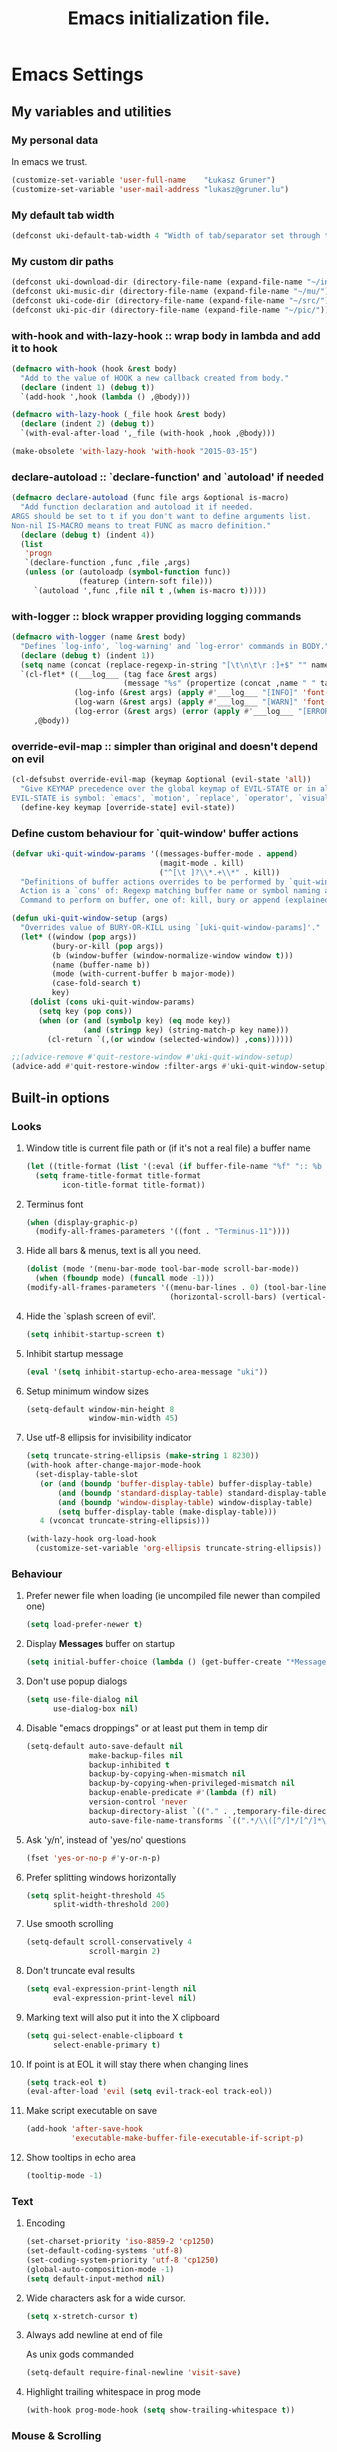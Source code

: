 #+TITLE: Emacs initialization file.
#+DESCRIPTION: This is babel-load'ed by `~/.emacs.el'
#+TAGS: external(x) advice(a) shortcut(s) noexport(n) disabled(d)
#+OPTIONS: : num:3 H:3 tags:nil tasks:nil toc:3 todo:nil inline:t
#+STARTUP: align indent overview
#+HTML_HEAD: <link rel="stylesheet" type="text/css" href="css/dotemacs.css" />
#+PROPERTY: tangle ~/.dotemacs.el
#+PROPERTY: tangle-mode (identity #o600)
#+PROPERTY: comments links
#+PROPERTY: results silent

* Emacs Settings
** My variables and utilities
*** My personal data
In emacs we trust.
#+BEGIN_SRC emacs-lisp
  (customize-set-variable 'user-full-name    "Łukasz Gruner")
  (customize-set-variable 'user-mail-address "lukasz@gruner.lu")
#+END_SRC

*** My default tab width
#+BEGIN_SRC emacs-lisp
  (defconst uki-default-tab-width 4 "Width of tab/separator set through this file.")
#+END_SRC

*** My custom dir paths
#+BEGIN_SRC emacs-lisp
  (defconst uki-download-dir (directory-file-name (expand-file-name "~/incoming/")))
  (defconst uki-music-dir (directory-file-name (expand-file-name "~/mu/")))
  (defconst uki-code-dir (directory-file-name (expand-file-name "~/src/")))
  (defconst uki-pic-dir (directory-file-name (expand-file-name "~/pic/")))
#+END_SRC
    
*** *with-hook* and *with-lazy-hook* :: wrap body in lambda and add it to hook
#+BEGIN_SRC emacs-lisp
  (defmacro with-hook (hook &rest body)
    "Add to the value of HOOK a new callback created from body."
    (declare (indent 1) (debug t))
    `(add-hook ',hook (lambda () ,@body)))

  (defmacro with-lazy-hook (_file hook &rest body)
    (declare (indent 2) (debug t))
    `(with-eval-after-load ',_file (with-hook ,hook ,@body)))

  (make-obsolete 'with-lazy-hook 'with-hook "2015-03-15")
#+END_SRC
   
*** *declare-autoload* :: `declare-function' and `autoload' if needed
#+BEGIN_SRC emacs-lisp
  (defmacro declare-autoload (func file args &optional is-macro)
    "Add function declaration and autoload it if needed.
  ARGS should be set to t if you don't want to define arguments list.
  Non-nil IS-MACRO means to treat FUNC as macro definition."
    (declare (debug t) (indent 4))
    (list
     'progn
     `(declare-function ,func ,file ,args)
     (unless (or (autoloadp (symbol-function func))
                 (featurep (intern-soft file)))
       `(autoload ',func ,file nil t ,(when is-macro t)))))
#+END_SRC
    
*** *with-logger* :: block wrapper providing logging commands
#+BEGIN_SRC emacs-lisp
  (defmacro with-logger (name &rest body)
    "Defines `log-info', `log-warning' and `log-error' commands in BODY."
    (declare (debug t) (indent 1))
    (setq name (concat (replace-regexp-in-string "[\t\n\t\r :]+$" "" name) ":"))
    `(cl-flet* ((___log___ (tag face &rest args)
                           (message "%s" (propertize (concat ,name " " tag " " (mapconcat #'(lambda (i) (format "%s" i)) args " ")) 'face face)))
                (log-info (&rest args) (apply #'___log___ "[INFO]" 'font-lock-function-name-face args))
                (log-warn (&rest args) (apply #'___log___ "[WARN]" 'font-lock-warning-face args))
                (log-error (&rest args) (error (apply #'___log___ "[ERROR]" 'font-lock-string-face args))))
       ,@body))
#+END_SRC

*** *override-evil-map* :: simpler than original and doesn't depend on evil
#+BEGIN_SRC emacs-lisp
  (cl-defsubst override-evil-map (keymap &optional (evil-state 'all))
    "Give KEYMAP precedence over the global keymap of EVIL-STATE or in all states.\n
  EVIL-STATE is symbol: `emacs', `motion', `replace', `operator', `visual', `insert' and `normal'."
    (define-key keymap [override-state] evil-state))
#+END_SRC

*** TODO Define custom behaviour for `quit-window' buffer actions
#+BEGIN_SRC emacs-lisp :tangle no
  (defvar uki-quit-window-params '((messages-buffer-mode . append)
                                   (magit-mode . kill)
                                   ("^[\t ]?\\*.+\\*" . kill))
    "Definitions of buffer actions overrides to be performed by `quit-window' and simmilar commands.
    Action is a `cons' of: Regexp matching buffer name or symbol naming a mode.
    Command to perform on buffer, one of: kill, bury or append (explained in `quit-restore-window' docstring).")

  (defun uki-quit-window-setup (args)
    "Overrides value of BURY-OR-KILL using `[uki-quit-window-params]'."
    (let* ((window (pop args))
           (bury-or-kill (pop args))
           (b (window-buffer (window-normalize-window window t)))
           (name (buffer-name b))
           (mode (with-current-buffer b major-mode))
           (case-fold-search t)
           key)
      (dolist (cons uki-quit-window-params)
        (setq key (pop cons))
        (when (or (and (symbolp key) (eq mode key))
                  (and (stringp key) (string-match-p key name)))
          (cl-return `(,(or window (selected-window)) ,cons))))))

  ;;(advice-remove #'quit-restore-window #'uki-quit-window-setup)
  (advice-add #'quit-restore-window :filter-args #'uki-quit-window-setup)
#+END_SRC

** Built-in options
*** Looks
**** Window title is current file path or (if it's not a real file) a buffer name
#+BEGIN_SRC emacs-lisp
  (let ((title-format (list '(:eval (if buffer-file-name "%f" ":: %b ::")))))
    (setq frame-title-format title-format
          icon-title-format title-format))
#+END_SRC

**** Terminus font                                              :external:
#+BEGIN_SRC emacs-lisp
  (when (display-graphic-p)
    (modify-all-frames-parameters '((font . "Terminus-11"))))
#+END_SRC

**** Hide all bars & menus, text is all you need.
#+BEGIN_SRC emacs-lisp
  (dolist (mode '(menu-bar-mode tool-bar-mode scroll-bar-mode))
    (when (fboundp mode) (funcall mode -1)))
  (modify-all-frames-parameters '((menu-bar-lines . 0) (tool-bar-lines . 0)
                                  (horizontal-scroll-bars) (vertical-scroll-bars)))
#+END_SRC

**** Hide the `splash screen of evil'.
#+BEGIN_SRC emacs-lisp
  (setq inhibit-startup-screen t)
#+END_SRC

**** Inhibit startup message
#+BEGIN_SRC emacs-lisp
  (eval '(setq inhibit-startup-echo-area-message "uki"))
#+END_SRC

**** Setup minimum window sizes
#+BEGIN_SRC emacs-lisp
  (setq-default window-min-height 8
                window-min-width 45)
#+END_SRC

**** Use utf-8 ellipsis for invisibility indicator
#+BEGIN_SRC emacs-lisp
  (setq truncate-string-ellipsis (make-string 1 8230))
  (with-hook after-change-major-mode-hook
    (set-display-table-slot
     (or (and (boundp 'buffer-display-table) buffer-display-table)
         (and (boundp 'standard-display-table) standard-display-table)
         (and (boundp 'window-display-table) window-display-table)
         (setq buffer-display-table (make-display-table)))
     4 (vconcat truncate-string-ellipsis)))

  (with-lazy-hook org-load-hook
    (customize-set-variable 'org-ellipsis truncate-string-ellipsis))
#+END_SRC

*** Behaviour
**** Prefer newer file when loading (ie uncompiled file newer than compiled one)
#+BEGIN_SRC emacs-lisp
  (setq load-prefer-newer t)
#+END_SRC

**** Display *Messages* buffer on startup
#+BEGIN_SRC emacs-lisp
  (setq initial-buffer-choice (lambda () (get-buffer-create "*Messages*")))
#+END_SRC

**** Don't use popup dialogs
#+BEGIN_SRC emacs-lisp
  (setq use-file-dialog nil
        use-dialog-box nil)
#+END_SRC

**** Disable "emacs droppings" or at least put them in temp dir
#+BEGIN_SRC emacs-lisp
  (setq-default auto-save-default nil
                make-backup-files nil
                backup-inhibited t
                backup-by-copying-when-mismatch nil
                backup-by-copying-when-privileged-mismatch nil
                backup-enable-predicate #'(lambda (f) nil)
                version-control 'never
                backup-directory-alist `(("." . ,temporary-file-directory))
                auto-save-file-name-transforms `((".*/\\([^/]*/[^/]*\\)$" ,(concat temporary-file-directory "\\1\.autosave") nil)))
#+END_SRC

**** Ask 'y/n', instead of 'yes/no' questions
#+BEGIN_SRC emacs-lisp
  (fset 'yes-or-no-p #'y-or-n-p)
#+END_SRC

**** Prefer splitting windows horizontally
#+BEGIN_SRC emacs-lisp
  (setq split-height-threshold 45
        split-width-threshold 200)
#+END_SRC

**** Use smooth scrolling
#+BEGIN_SRC emacs-lisp
  (setq-default scroll-conservatively 4
                scroll-margin 2)
#+END_SRC

**** Don't truncate eval results
#+BEGIN_SRC emacs-lisp
  (setq eval-expression-print-length nil
        eval-expression-print-level nil)
#+END_SRC

**** Marking text will also put it into the X clipboard
#+BEGIN_SRC emacs-lisp
  (setq gui-select-enable-clipboard t
        select-enable-primary t)
#+END_SRC

**** If point is at EOL it will stay there when changing lines
#+BEGIN_SRC emacs-lisp
  (setq track-eol t)
  (eval-after-load 'evil (setq evil-track-eol track-eol))
#+END_SRC

**** Make script executable on save
#+BEGIN_SRC emacs-lisp
  (add-hook 'after-save-hook
            'executable-make-buffer-file-executable-if-script-p)
#+END_SRC

**** Show tooltips in echo area
#+BEGIN_SRC emacs-lisp
  (tooltip-mode -1)
#+END_SRC
*** Text
**** Encoding
#+BEGIN_SRC emacs-lisp
  (set-charset-priority 'iso-8859-2 'cp1250)
  (set-default-coding-systems 'utf-8)
  (set-coding-system-priority 'utf-8 'cp1250)
  (global-auto-composition-mode -1)
  (setq default-input-method nil)
#+END_SRC                      
     
**** Wide characters ask for a wide cursor.
#+BEGIN_SRC emacs-lisp
  (setq x-stretch-cursor t)
#+END_SRC

**** Always add newline at end of file
As unix gods commanded
#+BEGIN_SRC emacs-lisp
  (setq-default require-final-newline 'visit-save)
#+END_SRC

**** Highlight trailing whitespace in prog mode
#+BEGIN_SRC emacs-lisp
  (with-hook prog-mode-hook (setq show-trailing-whitespace t))
#+END_SRC

*** Mouse & Scrolling
**** Mouse paste at pointer location, not where I click
#+BEGIN_SRC emacs-lisp
  (setq mouse-yank-at-point t)
#+END_SRC

**** Mousewheel scroll speed is 2 lines per `tick'
Don't use any modifier keys (ie. shift+scroll).
#+BEGIN_SRC emacs-lisp
  (setq mouse-wheel-scroll-amount '(2)
        mouse-scroll-delay 0)
#+END_SRC

**** Have left mouse button invoke `follow-link'
#+BEGIN_SRC emacs-lisp
  (setq-default mouse-1-click-follows-link t
                mouse-1-click-in-non-selected-windows t)
#+END_SRC

**** If unable to scroll further, move point to top/bottom of buffer
#+BEGIN_SRC emacs-lisp
  (setq scroll-error-top-bottom t)
#+END_SRC

*** Indentation
**** Indent using spaces
We are space nazis.
#+BEGIN_SRC emacs-lisp
  (setq-default indent-tabs-mode nil)
#+END_SRC

**** Tab/indentation width
#+BEGIN_SRC emacs-lisp
  (setq-default tab-width  uki-default-tab-width)

  (setq standard-indent    uki-default-tab-width
        c-basic-offset     uki-default-tab-width
        sgml-basic-offset  uki-default-tab-width
        standard-indent    uki-default-tab-width
        tab-stop-list      (number-sequence uki-default-tab-width 120 uki-default-tab-width))
#+END_SRC

*** Other
**** Enable `narrow' and `widen' commands <C-x n n>, <C-x n w>
#+BEGIN_SRC emacs-lisp
  (put 'narrow-to-region 'disabled nil)
#+END_SRC

**** Enable `erase-buffer' command
#+BEGIN_SRC emacs-lisp
  (put 'erase-buffer 'disabled nil)
#+END_SRC

**** Start server with this instance of emacs, kill it when exiting
The idea here is that there is one "master" instance of emacs, which starts (and stops on exit) the server.
I often restart emacs after tweaking the config so this is better than a headless server.
#+BEGIN_SRC emacs-lisp
  (server-mode 1)

  (add-hook 'kill-emacs-hook #'server-force-stop)
#+END_SRC

**** Unlimited *(global-)mark-ring* size
#+BEGIN_SRC emacs-lisp
  (customize-set-variable 'mark-ring-max 64)
  (customize-set-variable 'global-mark-ring-size most-positive-fixnum)
#+END_SRC

** Always on minor modes
*** My old, manual mode-line format                              :disabled:
#+BEGIN_SRC emacs-lisp :tangle no
  (let ((text-overwrite   (propertize " Overwrite" 'face 'font-lock-variable-name-face))
        (text-modified    )
        (text-readonly    (propertize " RO"        'face 'font-lock-type-face))
        (text-evil-insert (propertize " INSERT"    'face 'font-lock-doc-face))
        (text-evil-visual (propertize " VISUAL"    'face 'font-lock-constant-face))
        (text-evil-emacs  (propertize " EMACS"     'face 'font-lock-builtin-face))
        (text-client      (propertize "<C> "       'face 'font-lock-warning-face))
        (process-text     (propertize "%s"         'face 'font-lock-comment-face)))
    (list "" '(eldoc-mode-line-string (" " eldoc-mode-line-string " "))
          (list
           ""
           "%["
           (list (propertize (car mode-line-remote) 'face 'font-lock-comment-face))            ; local/remote file indicator
           "]% "
           `(:eval (when (frame-parameter nil 'client) ,text-client)) ; client frame indication
           `(:eval (when buffer-file-name
                     (ignore-errors
                       (propertize (s-right (/ (window-width) 2)
                                            (abbreviate-file-name (file-name-directory buffer-file-name)))
                                   'help-echo buffer-file-name
                                   'face 'uki-file-dir-face))))
           (propertize "%b" 'face 'mode-line-buffer-id                ; the buffer name
                       'help-echo (or buffer-file-name ""))
           " ("
           (propertize "%02l" 'face 'font-lock-type-face) ","         ; line number
           (propertize "%02c" 'face 'font-lock-type-face) "|"         ; column number
           (propertize "%02p" 'face 'font-lock-constant-face)         ; current position in buffer in %
           ") ["
           (propertize "%m" 'face 'font-lock-string-face)             ; the current major mode for the buffer.
           `(:eval (when overwrite-mode ,text-overwrite))             ; show warning if in overwrite mode
           `(:eval (when (buffer-modified-p) ,text-modified))         ; was this buffer modified since the last save?
           `(:eval (when buffer-read-only ,text-readonly))            ; is this buffer read-only?
           `(:eval (ignore-errors                                     ; because evil might not be loaded yet
                     (cond ((evil-insert-state-p) ,text-evil-insert)  ; state of evil
                           ((evil-visual-state-p) ,text-evil-visual)
                           ((evil-emacs-state-p)  ,text-evil-emacs)
                           (t                     ""))))
           `(:eval (concat " " (ignore-errors (propertize (or semantic-show-parser-state-string "¿") 'face 'shadow))))
           " "
           '(:eval (ignore-errors (pcase flycheck-last-status-change
                                    (`not-checked "") (`no-checker "-") (`running "*") (`errored "!")
                                    (`finished (if flycheck-current-errors
                                                   (let (err-counts (flycheck-count-errors flycheck-current-errors))
                                                     (format ":%s/%s" (or (assoc 'error err-counts) 0) (or (assoc 'warning err-counts) 0))) ""))
                                    (`interrupted "-") (`suspicious "?"))))
           "] "
           `(:eval (ignore-errors
                     (format "Prj:%s" (propertize (projectile-project-name)
                                                  'face 'mode-line-buffer-id
                                                  'help-echo (projectile-project-root)))))
           " "
           process-text                                             ; current buffer's process status
           ))))

  (defsubst uki-apply-mode-line-settings (&optional global)
    "Apply my mode-line format.  This action applies to all buffers if GLOBAL."
    (let ((format (uki-mode-line-format)))
      (when global
        (setq-default mode-line-format format))
      (setq mode-line-format format)
      (force-mode-line-update t)))

  (uki-apply-mode-line-settings t)
#+END_SRC

*** Smart-mode-line :: A color coded smart mode-line
**** Rich minority :: black/whitelist display of minor mode lighters
#+BEGIN_SRC emacs-lisp
  (customize-set-variable
   'rm-blacklist
   (regexp-opt `(" MRev" " company" " ElDoc" " $" " hs" " yas" " hl-p" " Undo-Tree" " Ind")))
#+END_SRC

**** Use "respectful" theme
#+BEGIN_SRC emacs-lisp
  (with-eval-after-load 'smart-mode-line
    (setq sml/no-confirm-load-theme t
          sml/theme 'respectful))
#+END_SRC
**** Modified indicator
#+BEGIN_SRC emacs-lisp
  (with-eval-after-load 'smart-mode-line
    (setq sml/modified-char " Mod "
          sml/modified-time-string "Modified on %T %Y-%m-%d."))
#+END_SRC

**** Hide language and coding info
#+BEGIN_SRC emacs-lisp
  (with-eval-after-load 'smart-mode-line
    (setq sml/mule-info nil))
#+END_SRC

*** TODO CEDET :: Collection of Emacs Development Environment Tools
**** TODO Semantic :: parser based text analysis in Emacs
#+BEGIN_SRC emacs-lisp :tangle no
  (with-eval-after-load 'semantic
    (setq
     semantic-idle-work-update-headers-flag t
     semantic-idle-work-parse-neighboring-files-flag t
     semantic-update-mode-line nil
     semantic-default-submodes '(global-semanticdb-minor-mode
                                 global-semantic-idle-local-symbol-highlight-mode
                                 global-semantic-mru-bookmark-mode
                                 global-semantic-idle-scheduler-mode
                                 global-semantic-idle-summary-mode
                                 global-semantic-show-parser-state-mode)))
#+END_SRC

*** Evil :: finally, a decent editor for Emacs
**** Show mode-line state marker after buffer identification
#+BEGIN_SRC emacs-lisp
  (with-hook evil-after-load-hook
    (customize-set-variable 'evil-mode-line-format '(after . mode-line-buffer-identification)))
#+END_SRC
**** Enable <C-w> map in emacs-state
#+BEGIN_SRC emacs-lisp
  (setq evil-want-C-w-in-emacs-state t)
#+END_SRC

**** Shifting text uses indentation width
#+BEGIN_SRC emacs-lisp
  (setq-default evil-shift-width uki-default-tab-width)
#+END_SRC

**** Highlight search matches longer
#+BEGIN_SRC emacs-lisp
  (setq evil-flash-delay 10)
#+END_SRC

**** Show minibuffer message when setting a marker                :advice:
With the exception of ^ (leave insert mode special marker).
#+BEGIN_SRC emacs-lisp
  (declare-autoload evil-echo "evil-common" (format &rest args))

  (defconst uki-evil-set-marker-message-format
    (concat (propertize "Setting mark: `" 'face 'font-lock-function-name-face)
            (propertize "%c"              'face 'warning)
            (propertize "'"               'face 'font-lock-function-name-face)))

  (with-hook evil-after-load-hook
    (advice-add #'evil-set-marker
                :after
                #'(lambda (char &optional pos advance)
                    (unless (char-equal char ?^) ;; ignore exit-insert-mode special marker
                      (evil-echo uki-evil-set-marker-message-format char)))))
#+END_SRC

**** Don't balance windows size automatically
As it is bound to <C-w =>
#+BEGIN_SRC emacs-lisp
  (setq evil-auto-balance-windows nil
        even-window-heights nil)
#+END_SRC

**** <C-w i>,<C-w C-i> :: set buffer size to 7/12 x 9/12 screen width :shortcut:
#+BEGIN_SRC emacs-lisp
  (defun uki-enlarge-window ()
    (interactive)
    (let ((ww-delta (- (/ (* (float (frame-width)) 7.) 12.) (float (window-width))))
          (wh-delta (- (/ (* (float (frame-height)) 9.) 12.) (float (window-height)))))
      (enlarge-window (floor wh-delta))
      (enlarge-window (floor ww-delta) t)))

  (with-eval-after-load 'evil-maps
    (define-key evil-window-map (kbd "i")   'uki-enlarge-window)
    (define-key evil-window-map (kbd "C-i") 'uki-enlarge-window))
#+END_SRC

**** Unbind TAB :: makes emacsy indentation work in command mode :shortcut:
#+BEGIN_SRC emacs-lisp
  (with-eval-after-load 'evil-maps
    (define-key evil-motion-state-map (kbd "TAB") nil))
#+END_SRC

**** Unbind C-e :: because I like to use one line at a time scrolling :shortcut:
#+BEGIN_SRC emacs-lisp
  (with-eval-after-load 'evil-maps
    (define-key evil-insert-state-map (kbd "C-e") nil))
#+END_SRC

**** <C-S-o> Add matching jump (forward) shortcut
#+BEGIN_SRC emacs-lisp
  (with-eval-after-load 'evil-maps
    (define-key evil-motion-state-map (kbd "C-S-o") #'evil-jump-forward))
#+END_SRC

*** TODO Ido & Minibuffer
:PROPERTIES:
:tangle: no
:END:

**** Load it
#+BEGIN_SRC emacs-lisp
  (require 'ido)
#+END_SRC

**** Enable flex matching
#+BEGIN_SRC emacs-lisp
  (customize-set-variable 'ido-enable-flex-matching t)
#+END_SRC

**** Use file/url at point
#+BEGIN_SRC emacs-lisp
  (customize-set-variable 'ido-use-filename-at-point 'guess)
  (customize-set-variable 'ido-use-url-at-point t)
#+END_SRC

**** Only consider current frame when switching buffers
#+BEGIN_SRC emacs-lisp
  (customize-set-variable 'ido-all-frames t)
#+END_SRC

**** Match leading dot as a prefix character
#+BEGIN_SRC emacs-lisp
  (customize-set-variable 'ido-enable-dot-prefix t)
#+END_SRC

**** Never select completion automatically (wait for RET).
#+BEGIN_SRC emacs-lisp
  (with-eval-after-load 'ido
    (customize-set-variable 'ido-confirm-unique-completion t))
#+END_SRC

**** Ido-vertical define keys
#+BEGIN_SRC emacs-lisp
  (with-eval-after-load 'ido-vertical-mode
    (customize-set-variable 'ido-vertical-define-keys 'C-n-C-p-up-and-down))
#+END_SRC

**** Display recursion depth in minibuffer prompt
#+BEGIN_SRC emacs-lisp
  (customize-set-variable 'enable-recursive-minibuffers t)
  (minibuffer-depth-indicate-mode 1)
#+END_SRC

**** Increase amount of completion candidates and minibuffer window size
#+BEGIN_SRC emacs-lisp
  (with-eval-after-load 'ido
    (customize-set-variable 'ido-max-prospects 0)
    (customize-set-variable 'ido-max-window-height 0.25)
    (customize-set-variable 'ido-max-file-prompt-width 1.0))
#+END_SRC

**** Add more names to buffers ignore-list
#+BEGIN_SRC emacs-lisp
  (defconst uki-ido-ignored-buffer-names
    '("*terminal*" "*eshell*" "*Ibuffer*" "*buffer-selection*"
      "*grep*" "*Occur*" "*Buffer List*" "*Messages*"
      "*Completions*" "*Ido Completions*")
    "Names of buffers to ignore by default.")

  (let ((regexp (regexp-opt uki-ido-ignored-buffer-names))
        (val     (default-value 'ido-ignore-buffers)))
    (unless (member regexp val)
      (customize-set-variable
       'ido-ignore-buffers
       `(,regexp ,val))))
#+END_SRC

**** <ESC>/<C-g> quits minibuffer regardless of current depth      :shortcut:
#+BEGIN_SRC emacs-lisp
  (define-key minibuffer-local-map    [escape]    #'top-level)
  (define-key minibuffer-local-map    (kbd "C-g") #'top-level)
  (define-key minibuffer-local-ns-map [escape]    #'top-level)
  (define-key minibuffer-local-ns-map (kbd "C-g") #'top-level)
#+END_SRC

**** Disable quirk emulation
#+BEGIN_SRC emacs-lisp
  (with-eval-after-load 'ido-ubiquitous
    (customize-set-variable 'ido-ubiquitous-enable-old-style-default nil))
#+END_SRC

**** Enable Ido (almost) everywhere
#+BEGIN_SRC emacs-lisp
  (ido-mode 'both)

  (declare-autoload ido-everywhere "ido" (&optional arg))
  (ido-everywhere 1)
#+END_SRC

*** Saveplace :: remember and restore last position in file
#+BEGIN_SRC emacs-lisp
  (save-place-mode 1)
#+END_SRC

*** Uniquify :: keep buffer names unique.
For example, whilst opening 2 files with same name, buffer names will
have file path added to them - thus becoming unique.

#+BEGIN_SRC emacs-lisp
  (require 'uniquify)
  (setq uniquify-buffer-name-style 'forward
        uniquify-after-kill-buffer-p t
        uniquify-min-dir-content 0
        uniquify-ignore-buffers-re "\\*.*\\*")
#+END_SRC

*** Show-paren :: highlight matching parens  under point
Also, ding on unmatched parens.
#+BEGIN_SRC emacs-lisp
  (customize-set-variable 'show-paren-delay 0.001)
  (customize-set-variable 'show-paren-ring-bell-on-mismatch t)
  (show-paren-mode 1)
#+END_SRC

*** Hl-line :: highlight current line in all windows
#+BEGIN_SRC emacs-lisp
  (require 'hl-line)
  (setq-default global-hl-line-sticky-flag t)
  (global-hl-line-mode 1)
#+END_SRC

*** Electric pair mode :: auto add matching parens and quotes
Maybe check alternative: https://github.com/capitaomorte/autopair (though for now this one works fine).

Don't insert pairs when:
- Typing a closing pair
- Typing same character again (nesting pairs)
- There is a word after point

#+BEGIN_SRC emacs-lisp
  (require 'elec-pair)
  (setq electric-pair-inhibit-predicate #'electric-pair-conservative-inhibit)
  (electric-pair-mode 1)
#+END_SRC

*** Company-mode :: text auto-completion
**** Increase number of shown candidates
#+BEGIN_SRC emacs-lisp
  (with-eval-after-load 'company
    (customize-set-variable 'company-tooltip-limit 15))
#+END_SRC

**** Use <C-n>, <C-p> for selecting completions                 :shortcut:
#+BEGIN_SRC emacs-lisp
  (declare-autoload company-select-next "company" ())
  (declare-autoload company-select-previous "company" ())

  (with-eval-after-load 'company
    (define-key company-active-map (kbd "C-n") #'company-select-next)
    (define-key company-active-map (kbd "C-p") #'company-select-previous))
#+END_SRC

**** Wrap completions list
#+BEGIN_SRC emacs-lisp
  (with-eval-after-load 'company
    (customize-set-variable 'company-selection-wrap-around t))
#+END_SRC

**** <M-TAB> Completion using company-mode                      :shortcut:
#+BEGIN_SRC emacs-lisp
  (declare-autoload company-complete "company" ())
  (with-eval-after-load 'company
    (define-key prog-mode-map (kbd "M-<tab>") #'company-complete))
#+END_SRC

*** Popwin :: popup window manager
**** Options
#+BEGIN_SRC emacs-lisp
  (with-eval-after-load 'popwin
    (customize-set-variable
     'popwin:special-display-config
     `(("*Completions*"           :noselect t)
       (compilation-mode          :noselect t)
       ("\\*Pp .*"                :noselect t :regexp t)
       (grep-mode                 :noselect nil)
       ("*Occur*"                 :noselect nil)
       (flycheck-error-list-mode  :noselect t :position :top :stick t)
       ("*Shell Command Output*"  :noselect t)
       (undo-tree-visualizer-mode :noselect nil :width ,(/ (frame-width) 3) :position :right))))
#+END_SRC

*** Winner-mode :: tracks window configurations and can undo/redo them
#+BEGIN_SRC emacs-lisp
  (require 'winner)
  (customize-set-variable
   'winner-boring-buffers `("*Messages*"
                            "*Completions*"
                            "*Apropos*"
                            "*Buffer List*"
                            "*Compile-Log*"))
  (winner-mode 1)
#+END_SRC

*** Hide-show mode :: enable text folding
Evil uses this mode for z{a,c,o,r,m} shortcuts.
#+BEGIN_SRC emacs-lisp
  (with-hook prog-mode-hook (hs-minor-mode 1))
#+END_SRC

*** Eldoc mode :: display thing-at-point documentation in echo area
**** Enable eldoc globally, define global-eldoc-mode for emacs<25
#+BEGIN_SRC emacs-lisp
  (require 'eldoc)
  (unless (fboundp 'global-eldoc-mode)
    (define-globalized-minor-mode global-eldoc-mode eldoc-mode eldoc-mode))

  (global-eldoc-mode 1)
#+END_SRC

**** Display documentation instantly
#+BEGIN_SRC emacs-lisp
  (customize-set-variable 'eldoc-idle-delay 0.01)
#+END_SRC

**** Show function documentation string for Elisp                 :advice:
some code taken from: [[www.emacswiki.org/emacs/ElDoc#toc5][EmacsWiki]]
#+BEGIN_SRC emacs-lisp
  (defun eldoc-elisp-add-fundoc (wrapped-fun &rest args)
    "Add a 1st line of docstring to ElDoc's function information."
    (let ((sym (nth 0 args))
          (index (nth 1 args))
          (w (frame-width))
          arglist doc)
      (setq arglist (funcall wrapped-fun sym index))
      (if (or (null sym) (not (and (symbolp sym) (fboundp sym))) (null (setq doc (cdr-safe (help-split-fundoc (documentation sym t) sym)))))
          arglist
        (if (> (length (setq doc (concat arglist ": " (propertize (elisp--docstring-first-line doc) 'face 'font-lock-comment-face)))) w)
            (substring doc 0 (1- w))
          doc))))

  ;;(advice-remove #'elisp--get-fnsym-args-string #'eldoc-elisp-add-fundoc)
  (advice-add #'elisp--get-fnsym-args-string :around #'eldoc-elisp-add-fundoc)
#+END_SRC

*** Flycheck mode :: display compilation errors in `prog-mode' buffers 
**** Use IDO for completion
#+BEGIN_SRC emacs-lisp
  (with-eval-after-load 'flycheck
    (setq flycheck-completion-system 'ido))
#+END_SRC

**** Don't initialize emacs packages
#+BEGIN_SRC emacs-lisp
  (with-eval-after-load 'flycheck
    (setq flycheck-emacs-lisp-initialize-packages nil))
#+END_SRC

**** Change prefix key to <C-c f> and add <j> and <k> movement
#+BEGIN_SRC emacs-lisp
  (declare-autoload flycheck-next-error "flycheck" (&optional n reset))
  (declare-autoload flycheck-previous-error "flycheck" (&optional n))

  (with-eval-after-load 'flycheck
    (define-key flycheck-mode-map flycheck-keymap-prefix nil)
    (setq flycheck-keymap-prefix (kbd "C-c f"))
    (define-key flycheck-mode-map flycheck-keymap-prefix flycheck-command-map)
    (define-key flycheck-command-map (kbd "j") #'flycheck-next-error)
    (define-key flycheck-command-map (kbd "k") #'flycheck-previous-error))
#+END_SRC

*** Desktop-mode :: persist session across restarts
:PROPERTIES:
:tangle: no
:END:

**** Never ask before saving
#+BEGIN_SRC emacs-lisp
  (eval-after-load 'desktop
    '(setq desktop-save t))
#+END_SRC

**** Disable auto-saving
#+BEGIN_SRC emacs-lisp
  (eval-after-load 'desktop
    '(setq desktop-auto-save-timeout nil))
#+END_SRC

**** Load unconditionally even if desktop-file is locked
#+BEGIN_SRC emacs-lisp
  (eval-after-load 'desktop
    '(setq desktop-load-locked-desktop t))
#+END_SRC

**** Don't save/load frame and window configurations
#+BEGIN_SRC emacs-lisp
  (eval-after-load 'desktop
    '(setq desktop-restore-frames nil))
#+END_SRC

**** Enable, unless there were errors during init
#+BEGIN_SRC emacs-lisp
  (with-hook after-init-hook
    (unless init-file-had-error
      (desktop-mode 1)))
#+END_SRC
*** Tramp :: remote editing framework
**** Set default method to SSH
#+BEGIN_SRC emacs-lisp
  (when (executable-find "ssh")
    (customize-set-variable 'tramp-default-method "ssh"))
#+END_SRC
*** Image :: mode for displaying image files
**** Prioritize native keymap over evil
#+BEGIN_SRC emacs-lisp
  (with-eval-after-load 'image-mode (override-evil-map image-mode-map))
#+END_SRC

** Major modes
*** Programming
**** Emacs lisp
***** Flycheck
****** Disable elisp documentation validator
#+BEGIN_SRC emacs-lisp
  (defun uki-flycheck-disable-checker (checker)
    "Disable flycheck CHECKER, which is a symbol present in `flycheck-checkers' list to disabled"
    (let ((val (default-value 'flycheck-disabled-checkers)))
        (unless (member checker val)
          (customize-set-variable
           'flycheck-disabled-checkers
           (cons checker val)))))

  (with-eval-after-load 'flycheck
    (uki-flycheck-disable-checker 'emacs-lisp-checkdoc))
#+END_SRC

****** Disable packages for validation
#+BEGIN_SRC emacs-lisp
  (with-eval-after-load 'flycheck
    (setq-default flycheck-emacs-lisp-initialize-packages nil))
#+END_SRC

***** Find-function
#+BEGIN_SRC emacs-lisp
  (find-function-setup-keys)
#+END_SRC

**** HTML/CSS/JS :: Web-Mode 
***** Setup indentation width
#+BEGIN_SRC emacs-lisp
  (with-eval-after-load 'web-mode
    (setq web-mode-markup-indent-offset uki-default-tab-width
          web-mode-css-indent-offset    uki-default-tab-width
          web-mode-code-indent-offset   uki-default-tab-width))
#+END_SRC

**** Make
***** Enable indentation with TAB's
#+BEGIN_SRC emacs-lisp
  (with-hook makefile-mode-hook
    (setq-local indent-tabs-mode t))
#+END_SRC

**** Backtrace / Debug
***** Don't wrap long lines
#+BEGIN_SRC emacs-lisp
  (with-hook debugger-mode-hook (toggle-truncate-lines -1))
#+END_SRC

***** Enable <q> - quit in debugger-mode
#+BEGIN_SRC emacs-lisp
  (eval-after-load 'evil
    '(ignore-errors (evil-define-key 'normal debugger-mode-map (kbd "q") #'top-level)))
#+END_SRC

***** Disable evil-emacs-state
#+BEGIN_SRC emacs-lisp
  (with-eval-after-load 'evil
    (evil-set-initial-state 'debugger-mode 'motion))
#+END_SRC

**** Compilation mode
***** Unbind <h>, it's annoying
#+BEGIN_SRC emacs-lisp
  (with-eval-after-load 'simple
    (define-key special-mode-map (kbd "h") nil))
#+END_SRC

*** Applications
**** Org
***** Load packages
#+BEGIN_SRC emacs-lisp
   (with-hook org-load-hook
     (customize-set-variable
      'org-modules
      '(org-src org-docview org-info org-eldoc org-indent org-eval)))
#+END_SRC

***** Startup parameters
#+BEGIN_SRC emacs-lisp
  (with-hook org-load-hook
    (customize-set-variable 'org-startup-folded t)
    (customize-set-variable 'org-startup-truncated t)
    (customize-set-variable 'org-startup-align-all-tables t))
#+END_SRC

***** Enable `org-indent-mode'
#+BEGIN_SRC emacs-lisp
  (with-hook org-load-hook
    (customize-set-variable 'org-startup-indented t))
#+END_SRC

***** TODO Enable completion using ido
#+BEGIN_SRC emacs-lisp :tangle no
  (with-eval-after-load 'org
    (setq org-completion-use-ido t
          org-src-tab-acts-natively t))
#+END_SRC

***** Default directory to search for .org files
#+BEGIN_SRC emacs-lisp
  (with-eval-after-load 'org (setq org-directory (expand-file-name "~/org/")))
#+END_SRC

***** Default file for `org-capture'
#+BEGIN_SRC emacs-lisp
  (with-eval-after-load 'org
    (setq org-default-notes-file (expand-file-name "notes.org" org-directory)))
#+END_SRC
***** When editing src block autosave it back into its base buffer
#+BEGIN_SRC emacs-lisp
  (with-eval-after-load 'org-src
    (setq org-edit-src-auto-save-idle-delay 20))
#+END_SRC

***** <C-c '> will reuse current buffer
#+BEGIN_SRC emacs-lisp
  (with-hook org-load-hook
    (customize-set-variable 'org-src-window-setup 'current-window))
#+END_SRC

***** TAB in src blocks acts like in major mode for that language
#+BEGIN_SRC emacs-lisp
  (with-eval-after-load 'org-src (setq org-src-tab-acts-natively t))
#+END_SRC

***** Allow running shell and emacs-lisp code blocks from emacs
#+BEGIN_SRC emacs-lisp
  (declare-function org-babel-do-load-languages "org" (sym value))

  (with-eval-after-load 'org
    (org-babel-do-load-languages 'org-babel-load-languages
                                 '((sh . t)
                                   (emacs-lisp . t))))
#+END_SRC

***** Load export-backends
#+BEGIN_SRC emacs-lisp
  (setq-default org-export-backends '(html extra))
#+END_SRC

***** Publishing
 #+BEGIN_SRC emacs-lisp
   (defun uki-cv-postamble (info)
     "To be passed as `html-postamble' publishing option."
     "Wyrażam zgodę na przetwarzanie moich danych osobowych dla potrzeb niezbędnych do realizacji procesu rekrutacji (zgodnie z Ustawą z dnia 29.08.1997 roku o Ochronie Danych Osobowych\; tekst jednolity: Dz. U. z 2002r. Nr 101, poz. 926 ze zm.).")

   (with-eval-after-load 'ox-publish
     (setq org-publish-project-alist
           `(("DOTEMACS" :components ("css files" "dotemacs.html"))
             ("CV PL/EN" :components ("css files" "curriculum vitae (PL|EN)"))
             ("css files"
              :base-directory "~/org/css/"
              :publishing-directory "/ssh:uki@gruner.lu:~/www/kasz/css/"
              :publishing-function org-publish-attachment
              :include ("cv.css" "dotemacs.css")
              :exclude ".*"
              :language css)
             ("curriculum vitae (PL|EN)"
              :base-directory "~/org/"
              :publishing-directory "/ssh:uki@gruner.lu:~/www/kasz/"
              :publishing-function org-html-publish-to-html
              :include ("cv.org" "cv-en.org")
              :exclude ".*"
              :html-preamble nil
              :html-doctype "html5"
              :html-html5-fancy t)
             ("dotemacs.html"
              :base-directory "~/org/"
              :include ("dotemacs.org")
              :exclude ".*"
              :publishing-directory "/ssh:uki@gruner.lu:~/www/kasz/"
              :html-postamble nil
              :publishing-function org-html-publish-to-html
              :html-doctype "html5"
              :html-html5-fancy t))))
 #+END_SRC

***** Follow link under point with <RET>
#+BEGIN_SRC emacs-lisp
  (setq org-return-follows-link t)
#+END_SRC

***** Add local variables after tangle: RO, lexical-binding
#+BEGIN_SRC emacs-lisp
  (with-hook org-babel-post-tangle-hook
    (when (string-match-p "\\.el$" (or (buffer-file-name) ""))
      (add-file-local-variable 'buffer-read-only t)
      (add-file-local-variable-prop-line 'lexical-binding t)
      (basic-save-buffer)))
#+END_SRC

***** Addidtional structure templates
#+BEGIN_SRC emacs-lisp
  (with-eval-after-load 'org
    (cl-pushnew
     `("el" ,(format "#+BEGIN_SRC emacs-lisp\n%s?\n#+END_SRC"
                     (make-string org-edit-src-content-indentation ? )))
     org-structure-template-alist))
#+END_SRC

**** Aria2
***** Enable evil quirks
#+BEGIN_SRC emacs-lisp
  (with-eval-after-load 'aria2 (setq aria2-add-evil-quirks t))
  #+END_SRC
**** Dired
***** Automatically refresh dired buffer upon re/visiting
#+BEGIN_SRC emacs-lisp
  (with-eval-after-load 'dired
    (setq dired-auto-revert-buffer t))
#+END_SRC

***** Remember and restore state of `dired-omit-mode'
#+BEGIN_SRC emacs-lisp
    (declare-autoload dired-omit-mode "dired-x" (&optional arg))

    (defvar uki-dired-omit-state t
      "Remembers saved state of `dired-omit-mode'.")

    (with-eval-after-load 'dired-x
      (with-hook dired-mode-hook
          (dired-omit-mode (if uki-dired-omit-state 1 -1)))
      (dired-omit-mode (if uki-dired-omit-state 1 -1))
      (define-key dired-mode-map (kbd "M-h") #'dired-omit-mode)
      (advice-add
       #'dired-omit-mode
       :after #'(lambda (&optional arg)
                  (setq uki-dired-omit-state dired-omit-mode)
                  (message "Omit is %s, satate is %s"
                           dired-omit-mode uki-dired-omit-state))))
#+END_SRC

***** Make dired reuse buffers (single buffer mode)
#+BEGIN_SRC emacs-lisp
  (declare-autoload toggle-diredp-find-file-reuse-dir "dired+" (force-p))
  (with-eval-after-load 'dired+ (diredp-toggle-find-file-reuse-dir 1))
#+END_SRC

***** `dired-hide-details-mode' :: only display names in dir/filelist
#+BEGIN_SRC emacs-lisp
  (with-eval-after-load 'dired+
    (setq diredp-hide-details-initially-flag t
          diredp-hide-details-propagate-flag t
          dired-hide-details-hide-symlink-targets nil))
#+END_SRC

***** Display human-readable file sizes, show directories before files
#+BEGIN_SRC emacs-lisp
  (eval-after-load 'dired '(setq dired-listing-switches "-alh --group-directories-first"))
#+END_SRC

***** Truncate long lines
#+BEGIN_SRC emacs-lisp
  (with-lazy-hook dired dired-mode-hook (setq-local truncate-lines 1))
#+END_SRC

***** Free up <V> for evil visual-state shortcut
#+BEGIN_SRC emacs-lisp
  (eval-after-load 'dired '(define-key dired-mode-map (kbd "V") nil))
#+END_SRC

***** Setup default dired shell commands
#+BEGIN_SRC emacs-lisp
  (with-eval-after-load 'dired-x
    (let ((mplayer-cmd "mplayer --quiet --really-quiet"))
      (setq dired-guess-shell-alist-user
            `(("\\.mpe?g$\\|\\.avi$\\|\\.mkv$\\|\\.wm[av]$\\|\\.flv$\\|\\.mov$" ,mplayer-cmd)
              ("\\.mp[34ac]$\\|\\.og[gm]$\\|\\.aac$\\|\\.flac$\\|\\.m3u$\\|\\.pls$\\|\\.wav$" ,(concat mplayer-cmd " -vo null"))
              ("\\.pdf$\\|.djvu$\\|\\.e?ps$" "zathura")
              ("\\.x[bp]m$\\|.\\jpe?g$\\|\\.[mp]ng$\\|\\.gif$\\|\\.tiff?$" "gpicview")
              ("\\.docx?$\\|\\.od[ft]$\\|\\.xlsx?$\\|\\.pps$" "soffice")))))
#+END_SRC

***** Listing directory is useless, run dired instead
#+BEGIN_SRC emacs-lisp
  (defalias 'list-directory 'dired)
#+END_SRC

**** Eshell
***** Fix scrolling
Without this (thanks to our default scrolling setup) console buffer scrolling will be jerky.

#+BEGIN_SRC emacs-lisp
  (with-lazy-hook eshell eshell-mode-hook
    (setq-local scroll-conservatively 0)
    (setq-local scroll-margin 0))
#+END_SRC

***** Prefer lisp functions/variables
#+BEGIN_SRC emacs-lisp
  (eval-after-load 'eshell
    '(setq eshell-prefer-lisp-functions t
           eshell-prefer-lisp-variables t))
#+END_SRC

***** Use `cat' as pager
#+BEGIN_SRC emacs-lisp
  (setenv "PAGER" "cat")
#+END_SRC

***** Setup shell aliases
#+BEGIN_SRC emacs-lisp
  (declare-function eshell/alias "em-alias" (&optional alias &rest definition))
  (autoload 'eshell/alias "em-alias" nil t)

  (with-lazy-hook eshell eshell-mode-hook
    (eshell/alias "ks" "ls $*")
    (eshell/alias "ff" "find-file $1")
    (eshell/alias "vi" "find-file $1")
    (eshell/alias "vim" "find-file $1")
    (eshell/alias "d" "dired $1"))
#+END_SRC

***** <M-j/k> keys scroll through history                      :shortcut:
#+BEGIN_SRC emacs-lisp
  (autoload 'eshell-previous-matching-input-from-input "em-hist" nil t)
  (declare-function eshell-previous-matching-input-from-input "em-hist" (arg))

  (autoload 'eshell-next-matching-input-from-input "em-hist" nil t)
  (declare-function eshell-next-matching-input-from-input "em-hist" (arg))

  (eval-after-load 'eshell
    '(add-hook
      'eshell-mode-hook
      (lambda ()
        (define-key eshell-mode-map (kbd "M-k") #'eshell-previous-matching-input-from-input)
        (define-key eshell-mode-map (kbd "M-j") #'eshell-next-matching-input-from-input))))
#+END_SRC

***** <C-d> kills eshell buffer if there is no input                 :ek:
#+BEGIN_SRC emacs-lisp
  (eval-after-load 'eshell
    '(add-hook 'eshell-mode-hook
               (lambda ()
                 (define-key evil-insert-state-local-map (kbd "C-d")
                   (lambda ()
                     (interactive)
                     (when (looking-back eshell-prompt-regexp)
                       (kill-buffer)))))))
#+END_SRC

**** Eww :: emacs web wowser
***** Set up homepage and download dir
#+BEGIN_SRC emacs-lisp
  (eval-after-load 'eww
    '(setq eww-download-directory uki-download-dir
           eww-home-url "https://duckduckgo.com/html/"))
#+END_SRC

***** Shortcuts
#+BEGIN_SRC emacs-lisp
  (eval-after-load 'eww
    '(define-key eww-mode-map (kbd "C-c o") #'eww-browse-url))
#+END_SRC

***** Pretend to be mobile browser
#+BEGIN_SRC emacs-lisp
  (defadvice eww (before uki activate compile)
    "Pretend to be a mobile browser to maybe recieve simplified page version."
    (setq url-request-extra-headers
          (nconc url-request-extra-headers
                 `(("User-Agent" . "Opera/9.80 (J2ME/MIDP; Opera Mini/6.1.25378/25.692; U; en) Presto/2.5.25 Version/10.54")))))
#+END_SRC

**** *bs-select* :: buffer selection
***** Add evil keys
#+BEGIN_SRC emacs-lisp
  (with-eval-after-load 'bs
    (override-evil-map bs-mode-map))
#+END_SRC

**** Magit
***** Open magit-status in fullscreen, restore previous windows on exit :lk:
#+BEGIN_SRC emacs-lisp
  (declare-function magit-status "magit" (dir &optional switch-function))

  (defadvice magit-status (around uki activate compile)
    "Save current windows (to be restored later) and open magit in fullscreen."
    (window-configuration-to-register :magit-fullscreen)
    ad-do-it
    (delete-other-windows))

  (declare-autoload magit-mode-quit-window "magit" (&optional kill-buffer))

  (defadvice magit-mode-quit-window (around uki activate compile)
    "Restores the previous window configuration and kills the magit buffer"
    (let ((kill-buffer t)) ad-do-it)
    (jump-to-register :magit-fullscreen))

  (autoload 'magit-status-mode-map "magit" nil t 'keymap)
  (eval-after-load 'magit
    '(progn
       (define-key magit-status-mode-map (kbd "q")     #'magit-mode-quit-window)
       (define-key magit-status-mode-map (kbd "C-S-k") #'magit-mode-quit-window)))
#+END_SRC

***** Set up repository paths and search depth
#+BEGIN_SRC emacs-lisp
  (with-eval-after-load 'magit
    (setq magit-repo-dirs (list uki-code-dir (getenv "HOME"))
          magit-repo-dirs-depth 5))
#+END_SRC

***** Enable evil and fix mappings
#+BEGIN_SRC emacs-lisp
  (eval-after-load 'magit
    '(progn
       (evil-set-initial-state 'magit-status-mode 'motion)
       (override-evil-map magit-mode-map)))

  ;;(map-keys magit-status-mode-map
  ;;"C-b" #'scroll-up-command
  ;;"C-f" #'scroll-down-command)
#+END_SRC

**** Term-mode
***** Set default shell to zsh
#+BEGIN_SRC emacs-lisp
    (declare-autoload s-contains-p "s" (needle s &optional ignore-case))

    (with-eval-after-load 'term
      (setq explicit-shell-file-name
            (executable-find "zsh")))
#+END_SRC

***** <M-j/k> aliased to <down/up>
#+BEGIN_SRC emacs-lisp
  (declare-autoload term-send-down "term" ())
  (declare-autoload term-send-up "term" ())

  (with-eval-after-load 'term
    (define-key term-raw-map (kbd "M-j") #'term-send-down)
    (define-key term-raw-map (kbd "M-k") #'term-send-up))
#+END_SRC

***** <C-d> sends EOF to the shell like expected                     :ek:
#+BEGIN_SRC emacs-lisp
  (declare-autoload term-send-eof "term" ())

  (with-lazy-hook term term-mode-hook
    (define-key evil-insert-state-local-map
      (kbd "C-d") #'term-send-eof))
#+END_SRC

***** Kill *terminal* buffer on shell process exit               :advice:
#+BEGIN_SRC emacs-lisp
  (defadvice term-handle-exit (after uki activate compile) (kill-buffer))
#+END_SRC

*** Other
**** (Multi-)Occur* mode
***** Start in emacs-state
#+BEGIN_SRC emacs-lisp
  (eval-after-load 'replace '(evil-set-initial-state 'occur-mode 'emacs))
#+END_SRC

***** Add vim-like keybinds                                    :shortcut:
#+BEGIN_SRC emacs-lisp
  (with-eval-after-load 'replace
    (define-key occur-mode-map (kbd "C-f") #'scroll-down-command)
    (define-key occur-mode-map (kbd "C-b") #'scroll-up-command)
    (define-key occur-mode-map (kbd "j") #'occur-next)
    (define-key occur-mode-map (kbd "k") #'occur-prev)
    (define-key occur-mode-map (kbd "G") #'end-of-buffer)
    (define-key occur-mode-map (kbd "C-g") #'revert-buffer)
    (define-key occur-mode-map (kbd "gg") #'beginning-of-buffer))
#+END_SRC

***** Enable selection with [mouse-1] clicks                   :shortcut:
#+BEGIN_SRC emacs-lisp
  (eval-after-load 'replace
    (define-key occur-mode-map [mouse-1] (lookup-key occur-mode-map [mouse-2])))
#+END_SRC

**** Info :: Automatically view .info files instead of editing them
#+BEGIN_SRC emacs-lisp
  (defun uki-reopen-file-in-info-mode ()
    (let ((file-name (buffer-file-name)))
      (kill-buffer)
      (info file-name)))

  (add-to-list 'auto-mode-alist '("\\.info\\'" . uki-reopen-file-in-info-mode))
#+END_SRC
**** Help-mode
***** Bind <q> to `quit-window'
#+BEGIN_SRC emacs-lisp
   (eval-after-load 'evil
     '(progn
        (ignore-errors (evil-define-key 'motion help-mode-map (kbd "q") #'quit-window)
                       (evil-define-key 'normal help-mode-map (kbd "q") #'quit-window))))
#+END_SRC

***** Ensure Emacs C-source xref search path is defined
#+BEGIN_SRC emacs-lisp
  (with-eval-after-load 'find-func
    (let* ((emacs-repo (expand-file-name "emacs/" uki-code-dir)))
      (when (and (null find-function-C-source-directory) (file-accessible-directory-p emacs-repo))
        (setq find-function-C-source-directory (expand-file-name "src/" emacs-repo)))))
#+END_SRC

***** Show all unicode properties for `describe-char'
#+BEGIN_SRC emacs-lisp
  (with-eval-after-load 'descr-text
    (customize-set-variable 'describe-char-unidata-list t))
#+END_SRC

***** Don't load libraries on `describe-function'
#+BEGIN_SRC emacs-lisp
  (customize-set-variable 'help-enable-auto-load nil) 
#+END_SRC

***** Don't select help window
#+BEGIN_SRC emacs-lisp
  (customize-set-variable 'help-window-select nil)
#+END_SRC
**** Messages mode
***** Add shortcut for erasing contents of *Messages* buffer
#+BEGIN_SRC emacs-lisp
  (with-eval-after-load 'simple
    (define-key messages-buffer-mode-map (kbd "C-l")
      (lambda () (interactive)
          (let ((inhibit-read-only t)
                (inhibit-modification-hooks t)
                message-log-max)
            (with-current-buffer (messages-buffer)
              (message "Erasing %s buffer" (propertize (buffer-name) 'font 'bold))
              (erase-buffer))))))
#+END_SRC

**** WoMan :: reader for unix manual files
***** <q> will kill current buffer instead of burying it
Actually command for killing buffer is already bound to <k>, but I'm used to quitting with <q>.
#+BEGIN_SRC emacs-lisp
  (declare-autoload Man-kill "man" ())
  (eval-after-load 'man
    '(define-key Man-mode-map (kbd "q") #'Man-kill))
#+END_SRC

** Global shortcuts
*** <M-x> <C-;> <C-x C-;> Smex
#+BEGIN_SRC emacs-lisp
  (declare-autoload smex "smex" nil)
  (declare-autoload smex-major-mode-commands "smex" nil)

  (with-eval-after-load 'smex
    (global-set-key (kbd "M-x") #'smex)
    (global-set-key (kbd "C-;") #'smex)
    (global-set-key (kbd "C-x C-;") #'smex-major-mode-commands))
#+END_SRC

*** <C-x => Align your code in a pretty way                      :shortcut:
#+BEGIN_SRC emacs-lisp
  (global-set-key (kbd "C-x =") #'align-regexp)
#+END_SRC

*** <C-+/-> Increase/decrease font size                          :shortcut:
#+BEGIN_SRC emacs-lisp
  (define-key global-map (kbd "C-+") #'text-scale-increase)
  (define-key global-map (kbd "C--") #'text-scale-decrease)
#+END_SRC

*** <C-x C-m> Open URL at point.                                 :shortcut:
#+BEGIN_SRC emacs-lisp
  (global-set-key (kbd "C-x C-m")
                  #'(lambda (&optional arg)
                      (interactive "P")
                      (if arg
                        (progn (require 'browse-url)
                               (let ((url (browse-url-url-at-point)))
                                 (when url (eww url))))
                        (browse-url-at-point))))
#+END_SRC

*** <C-S-k> Kill current buffer                                  :shortcut:
#+BEGIN_SRC emacs-lisp
  (global-set-key
   (kbd "C-S-k")
   #'(lambda ()
       "Kill current buffer and jump to previous one."
       (interactive)
       (let ((buf (current-buffer))
             (inhibit-read-only t))
         (previous-buffer)
         (kill-buffer buf))))
#+END_SRC

*** <C-S-b> Bury current buffer                                  :shortcut:
#+BEGIN_SRC emacs-lisp
  (global-set-key (kbd "C-S-b")
                  #'(lambda (&optional arg)
                      "Bury buffer and switch to previous one unless prefixed."
                      (interactive "P")
                      (let ((buf (current-buffer)))
                        (unless arg (previous-buffer))
                        (bury-buffer buf))))
#+END_SRC

*** <C-c o l/a/c> "required" Org keys (agenda, capture, store-link) :shortcut:
#+BEGIN_SRC emacs-lisp
  (global-set-key (kbd "C-c o l") #'org-store-link)
  (global-set-key (kbd "C-c o a") #'org-agenda)
  (global-set-key (kbd "C-c o c") #'org-capture)
#+END_SRC

*** <C-x t> eshell                                               :shortcut:
#+BEGIN_SRC emacs-lisp
  (global-set-key (kbd "C-x t") #'eshell)
#+END_SRC

*** <C-x C-t> term                                               :shortcut:
#+BEGIN_SRC emacs-lisp
  (declare-autoload term "term" (program))
  (declare-autoload popwin:popup-buffer "popwin" (buffer &key width height position noselect dedicated stick tail))

  (global-set-key (kbd "C-x C-t")
                  (lambda ()
                    (interactive)
                    (let ((buf (get-buffer "*terminal*")))
                      (if buf
                          (popwin:popup-buffer buf)
                        (term explicit-shell-file-name)))))
#+END_SRC

*** <C-S-F12> Toggle menu bar                                    :shortcut:
#+BEGIN_SRC emacs-lisp
  (global-set-key (kbd "C-S-<f12>") #'menu-bar-mode)
#+END_SRC

*** <C-x h><C-x C-h> previous-buffer, <C-x l><C-x C-l> next-buffer :shortcut:
#+BEGIN_SRC emacs-lisp
  (global-set-key (kbd "C-x h")   #'previous-buffer)
  (global-set-key (kbd "C-x C-h") #'previous-buffer)
  (global-set-key (kbd "C-x l")   #'next-buffer)
  (global-set-key (kbd "C-x C-l") #'next-buffer)
#+END_SRC

*** <F1/C-h g> el-get-describe                                   :shortcut:
#+BEGIN_SRC emacs-lisp
  (declare-function el-get-describe "el-get-list-packages")
  (autoload 'el-get-describe "el-get-list-packages" nil t)

  (eval-after-load 'help
    '(define-key help-map (kbd "g") #'el-get-describe))
#+END_SRC

*** <F1/C-h C-f> find-function                                   :shortcut:
#+BEGIN_SRC emacs-lisp
  (eval-after-load 'help
    '(define-key help-map (kbd "C-f") #'find-function))
#+END_SRC

*** <F1/C-h C-v> find-variable                                   :shortcut:
#+BEGIN_SRC emacs-lisp
  (eval-after-load 'help
    '(define-key help-map (kbd "C-v") #'find-variable))
#+END_SRC

*** <F1/C-h C-k> find-function-under-keybind                     :shortcut:
    #+BEGIN_SRC emacs-lisp
  (eval-after-load 'help
    '(define-key help-map (kbd "C-k") #'find-function-on-key))
    #+END_SRC

*** <C-w M-(h,j,k,l)> Swap buffers by direction                  :shortcut:
#+BEGIN_SRC emacs-lisp
  (declare-autoload evil-window-up    "evil-commands" (count))
  (declare-autoload evil-window-down  "evil-commands" (count))
  (declare-autoload evil-window-right "evil-commands" (count))
  (declare-autoload evil-window-left  "evil-commands" (count))

  (defmacro uki-window-swap-action (cmd)
    "Define func which invokes `CMD' to select other window and swap buffer with it."
    `(lambda (&optional count)
       ,(format "Invoke `%s' and swap buffer with window it selects." (symbol-name cmd))
       (interactive "p")
       (let ((start-buffer (current-buffer))
             (start-point  (point))
             (start-window (selected-window)))
         (funcall #',cmd (max (or count 0) 1))
         (set-window-buffer start-window (current-buffer))
         (set-window-buffer (selected-window) start-buffer)
         (goto-char start-point))))

  (with-eval-after-load 'evil
    (define-key evil-window-map (kbd "M-k") (uki-window-swap-action evil-window-up))
    (define-key evil-window-map (kbd "M-j") (uki-window-swap-action evil-window-down))
    (define-key evil-window-map (kbd "M-l") (uki-window-swap-action evil-window-right))
    (define-key evil-window-map (kbd "M-h") (uki-window-swap-action evil-window-left)))
#+END_SRC

*** <C-x m> Magit-status                                         :shortcut:
#+BEGIN_SRC emacs-lisp
  (global-set-key (kbd "C-x m") 'magit-status)
#+END_SRC
*** <C-x C-b> Buffer list                                        :shortcut:
#+BEGIN_SRC emacs-lisp
  (global-set-key (kbd "C-x C-b") #'bs-show)
#+END_SRC

*** <M-o> Eassist method list                                    :shortcut:
#+BEGIN_SRC emacs-lisp
  (declare-autoload eassist-list-methods "eassist" ())
  (declare-autoload eassist-escape "eassist" ())
  (declare-autoload eassist-mode "eassist" (&optional arg))


  (with-eval-after-load 'eassist
    (override-evil-map 'eassist-mode-map)
    (evil-set-initial-state 'eassist-mode 'motion)
    (define-key eassist-mode-map (kbd "C-d") #'eassist-escape)
    (define-key eassist-mode-map [escape] #'eassist-escape))

  (with-eval-after-load 'aggressive-indent
    (cl-pushnew 'eassist-mode aggressive-indent-excluded-modes))

  (global-set-key (kbd "M-o") #'eassist-list-methods)
#+END_SRC

*** <C-x C-S-e> pp-macroexpand                                   :shortcut:
#+BEGIN_SRC emacs-lisp
  (declare-autoload pp-macroexpand-last-sexp "pp" (arg))
  (global-set-key (kbd "C-x C-S-e") #'pp-macroexpand-last-sexp)
#+END_SRC

*** <M-s M-o>, <M-s M-S-o> multi-occur, multi-occur-in-matching-buffers
#+BEGIN_SRC emacs-lisp
  (global-set-key (kbd "M-s M-o") #'multi-occur)
  (global-set-key (kbd "M-s M-O") #'multi-occur-in-matching-buffers)
#+END_SRC

*** TODO C-mouse-1/3 to kill/bury buffer
#+BEGIN_SRC emacs-lisp :tangle no
  (global-set-key [mode-line C-mouse-1] #'uki-mode-line-kill-buffer)
#+END_SRC

** El-get
*** Export environment variables used in recipe files
#+BEGIN_SRC emacs-lisp
  (setenv "EMACS" (concat invocation-directory invocation-name))
  (setenv "FIND"  (or (executable-find "find") (error "No `find' found in $PATH.")))
#+END_SRC

*** Use only my` private recipes
#+BEGIN_SRC emacs-lisp
  (let ((path `(,(locate-user-emacs-file "recipes"))))
    (defvar el-get-recipe-path path "Path to el-get recipes directory.")
    (setq-default el-get-recipe-path path))
#+END_SRC

*** Add `el-get-reinstall-all' command
#+BEGIN_SRC emacs-lisp
  (defun el-get-reinstall-all ()
    "Reinstalls all initialized packages (ordered by dependancies) and recreate autoloads file."
    (interactive)
    (with-demoted-errors
        "error happened: %S"
      (let ((pkgs (el-get-dependencies (mapcar #'intern-soft (el-get-list-package-names-with-status "installed")))))
        (mapc #'el-get-remove (reverse pkgs))
        (mapc #'(fn (p) (el-get-install p)) pkgs))
      (el-get-invalidate-autoloads)))
#+END_SRC

*** Be verbose
#+BEGIN_SRC emacs-lisp
  (with-eval-after-load 'el-get-custom (setq el-get-verbose t))
#+END_SRC

*** Bootstrap el-get
#+BEGIN_SRC emacs-lisp
  (declare-autoload el-get "el-get" (&optional sync &rest packages))

  (add-to-list 'load-path "~/.emacs.d/el-get/el-get/")
  (let ((el-get-install-skip-emacswiki-recipes t))
    (unless (require 'el-get nil 'noerror)
      (with-current-buffer
          (url-retrieve-synchronously
           "http://raw.github.com/dimitri/el-get/master/el-get-install.el")
        (goto-char (point-max))
        (eval-print-last-sexp)))

    (el-get 'sync '(el-get)))
#+END_SRC

*** Install packages
#+BEGIN_SRC emacs-lisp
    (el-get 'sync '(cedet
                    evil
                    evil-visualstar
                    aggressive-indent-mode
                    apache-mode
                    c-eldoc
                    company-mode
                    css-eldoc
                    dired+
                    ;;flycheck
                    highlight-parentheses
                    ido-ubiquitous
                    ido-vertical-mode
                    smex
                    js2-mode
                    less-css-mode
                    magit
                    ;;malabar-mode
                    markdown-mode
                    maven-pom-mode
                    nginx-mode
                    org-mode
                    popwin
                    rainbow-mode
                    scss-mode
                    web-mode
                    zenburn-theme
                    smart-mode-line))
#+END_SRC
